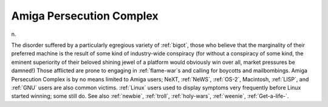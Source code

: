 .. _Amiga-Persecution-Complex:

============================================================
Amiga Persecution Complex
============================================================

n\.

The disorder suffered by a particularly egregious variety of :ref:`bigot`\, those who believe that the marginality of their preferred machine is the result of some kind of industry-wide conspiracy (for without a conspiracy of some kind, the eminent superiority of their beloved shining jewel of a platform would obviously win over all, market pressures be damned!)
Those afflicted are prone to engaging in :ref:`flame-war`\s and calling for boycotts and mailbombings.
Amiga Persecution Complex is by no means limited to Amiga users; NeXT, :ref:`NeWS`\, :ref:`OS-2`\, Macintosh, :ref:`LISP`\, and :ref:`GNU` users are also common victims.
:ref:`Linux` users used to display symptoms very frequently before Linux started winning; some still do.
See also :ref:`newbie`\, :ref:`troll`\, :ref:`holy-wars`\, :ref:`weenie`\, :ref:`Get-a-life-`\.

